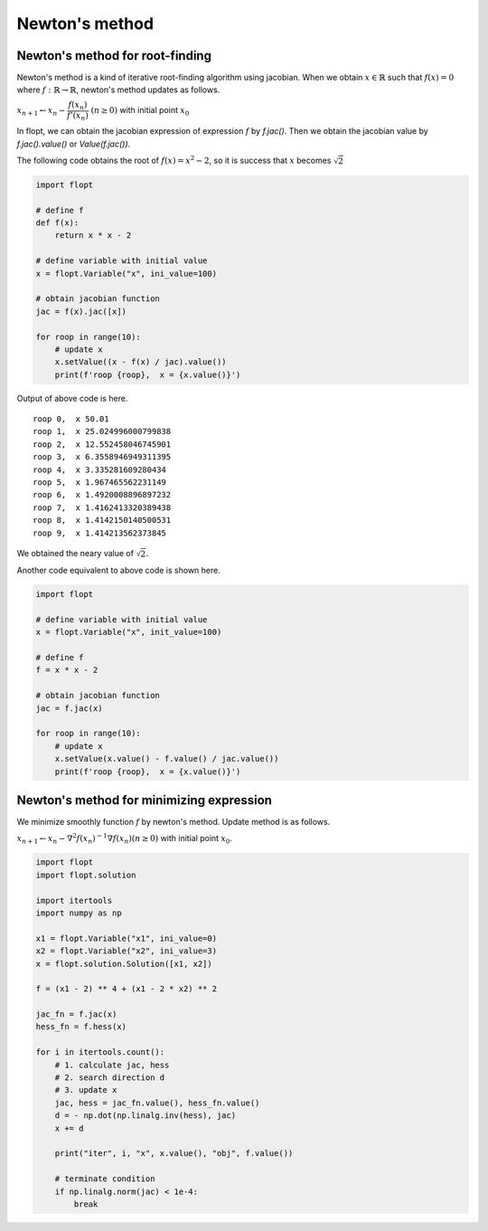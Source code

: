 Newton's method
===============

Newton's method for root-finding
--------------------------------

Newton's method is a kind of iterative root-finding algorithm using jacobian.
When we obtain :math:`x \in \mathbb{R}` such that :math:`f(x) = 0` where :math:`f: \mathbb{R} \to \mathbb{R}`,
newton's method updates as follows.

:math:`x_{n+1} \leftarrow x_n - \cfrac{f(x_n)}{f'(x_n)} \ (n \geq 0)` with initial point :math:`x_0`

In flopt, we can obtain the jacobian expression of expression :math:`f` by `f.jac()`.
Then we obtain the jacobian value by `f.jac().value()` or `Value(f.jac())`.

The following code obtains the root of :math:`f(x) = x^2 - 2`, so it is success that :math:`x` becomes :math:`\sqrt{2}` 

.. code-block:: python

   import flopt

   # define f
   def f(x):
       return x * x - 2
   
   # define variable with initial value
   x = flopt.Variable("x", ini_value=100)
   
   # obtain jacobian function
   jac = f(x).jac([x])
   
   for roop in range(10):
       # update x
       x.setValue((x - f(x) / jac).value())
       print(f'roop {roop},  x = {x.value()}')

Output of above code is here.

::

  roop 0,  x 50.01
  roop 1,  x 25.024996000799838
  roop 2,  x 12.552458046745901
  roop 3,  x 6.3558946949311395
  roop 4,  x 3.335281609280434
  roop 5,  x 1.967465562231149
  roop 6,  x 1.4920008896897232
  roop 7,  x 1.4162413320389438
  roop 8,  x 1.4142150140500531
  roop 9,  x 1.414213562373845

We obtained the neary value of :math:`\sqrt{2}`.

Another code equivalent to above code is shown here.

.. code-block:: python

   import flopt
   
   # define variable with initial value
   x = flopt.Variable("x", init_value=100)
   
   # define f
   f = x * x - 2
   
   # obtain jacobian function
   jac = f.jac(x)
   
   for roop in range(10):
       # update x
       x.setValue(x.value() - f.value() / jac.value())
       print(f'roop {roop},  x = {x.value()}')


Newton's method for minimizing expression
-----------------------------------------

We minimize smoothly function :math:`f` by newton's method.
Update method is as follows.

:math:`x_{n+1} \leftarrow x_n - \nabla^2 f(x_n)^{-1} \nabla f(x_n) (n \geq 0)` with initial point :math:`x_0`.

.. code-block:: python

  import flopt
  import flopt.solution
  
  import itertools
  import numpy as np
  
  x1 = flopt.Variable("x1", ini_value=0)
  x2 = flopt.Variable("x2", ini_value=3)
  x = flopt.solution.Solution([x1, x2])
  
  f = (x1 - 2) ** 4 + (x1 - 2 * x2) ** 2
  
  jac_fn = f.jac(x)
  hess_fn = f.hess(x)
  
  for i in itertools.count():
      # 1. calculate jac, hess
      # 2. search direction d
      # 3. update x
      jac, hess = jac_fn.value(), hess_fn.value()
      d = - np.dot(np.linalg.inv(hess), jac)
      x += d
      
      print("iter", i, "x", x.value(), "obj", f.value())
  
      # terminate condition
      if np.linalg.norm(jac) < 1e-4:
          break


.. image:: https://cdn-ak.f.st-hatena.com/images/fotolife/i/inarizuuuushi/20221120/20221120192625.png
